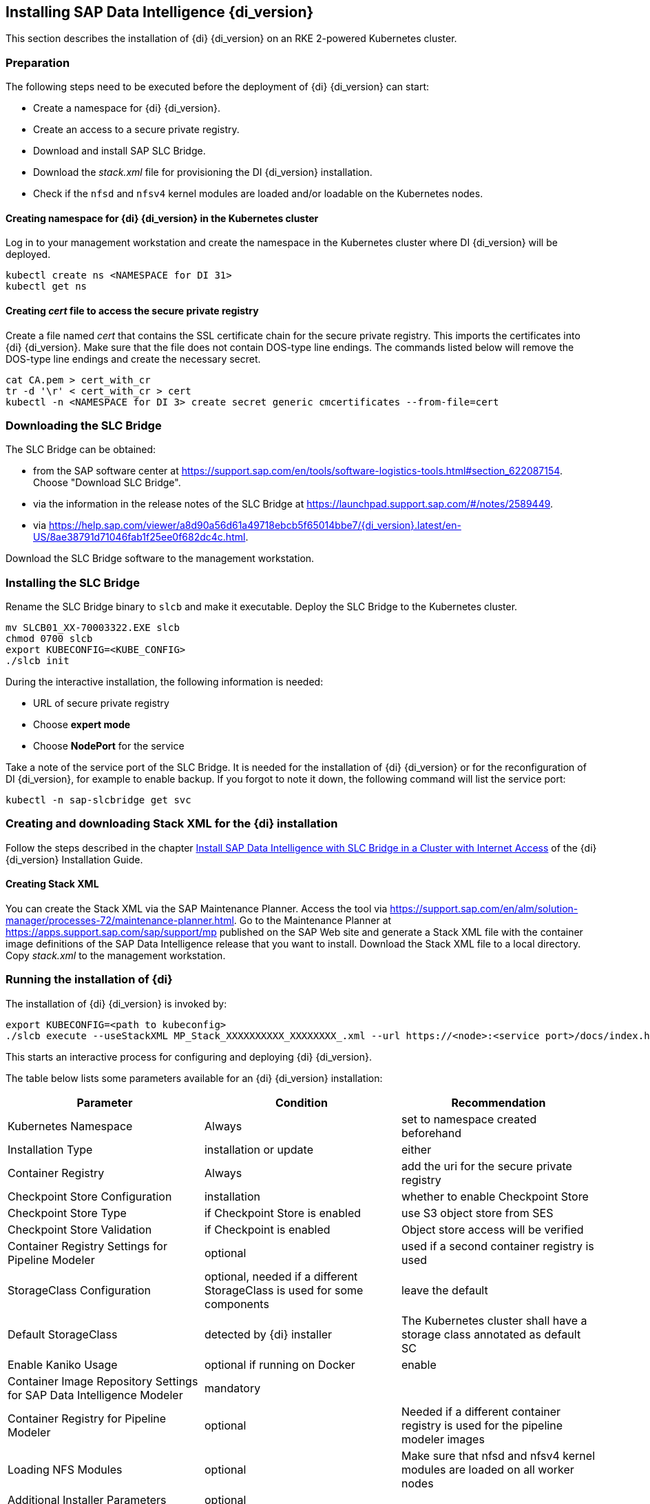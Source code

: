 [#DI_Install]

== Installing SAP Data Intelligence {di_version}

This section describes the installation of {di} {di_version} on an RKE 2-powered Kubernetes cluster.

=== Preparation

The following steps need to be executed before the deployment of {di} {di_version} can start:

* Create a namespace for {di} {di_version}.
* Create an access to a secure private registry.
* Download and install SAP SLC Bridge.
* Download the _stack.xml_ file for provisioning the DI {di_version} installation.
* Check if the `nfsd` and `nfsv4` kernel modules are loaded and/or loadable on the Kubernetes nodes.


==== Creating namespace for {di} {di_version} in the Kubernetes cluster

Log in to your management workstation and create the namespace in the Kubernetes cluster where DI {di_version} will be deployed.

[source, bash]
----
kubectl create ns <NAMESPACE for DI 31>
kubectl get ns
----

==== Creating _cert_ file to access the secure private registry

Create a file named _cert_ that contains the SSL certificate chain for the secure private registry.
This imports the certificates into {di} {di_version}. Make sure that the file does not contain DOS-type line endings. The commands listed below will remove the DOS-type line endings and create the necessary secret.
//TODO Uli check completeness of commands below

[source, bash]
----
cat CA.pem > cert_with_cr
tr -d '\r' < cert_with_cr > cert
kubectl -n <NAMESPACE for DI 3> create secret generic cmcertificates --from-file=cert
----


=== Downloading the SLC Bridge

The SLC Bridge can be obtained:

* from the SAP software center at https://support.sap.com/en/tools/software-logistics-tools.html#section_622087154. 
Choose "Download SLC Bridge".

* via the information in the release notes of the SLC Bridge at https://launchpad.support.sap.com/#/notes/2589449.

* via https://help.sap.com/viewer/a8d90a56d61a49718ebcb5f65014bbe7/{di_version}.latest/en-US/8ae38791d71046fab1f25ee0f682dc4c.html.

Download the SLC Bridge software to the management workstation.


=== Installing the SLC Bridge

Rename the SLC Bridge binary to `slcb` and make it executable. Deploy the SLC Bridge to the Kubernetes cluster.

[source, bash]
----
mv SLCB01_XX-70003322.EXE slcb
chmod 0700 slcb
export KUBECONFIG=<KUBE_CONFIG>
./slcb init
----

During the interactive installation, the following information is needed:

* URL of secure private registry
* Choose *expert mode*
* Choose *NodePort* for the service

Take a note of the service port of the SLC Bridge. It is needed for the installation of {di} {di_version} or for the reconfiguration of DI {di_version}, 
for example to enable backup. If you forgot to note it down, the following command will list the service port:
// FIXME add screenshot / command line showing result service port > 30000
[source, bash]
----
kubectl -n sap-slcbridge get svc
----

=== Creating and downloading Stack XML for the {di} installation

Follow the steps described in the chapter
https://help.sap.com/viewer/a8d90a56d61a49718ebcb5f65014bbe7/{di_version}.latest/en-US/7e4847e241c340b3a3c50a5db11b46e2.html[Install SAP Data Intelligence with SLC Bridge in a Cluster with Internet Access]
of the {di} {di_version} Installation Guide.

==== Creating Stack XML

You can create the Stack XML via the SAP Maintenance Planner. Access the tool via https://support.sap.com/en/alm/solution-manager/processes-72/maintenance-planner.html.
Go to the Maintenance Planner at https://apps.support.sap.com/sap/support/mp published on the SAP Web site 
and generate a Stack XML file with the container image definitions of the SAP Data Intelligence release that you want to install. 
Download the Stack XML file to a local directory. Copy _stack.xml_ to the management workstation.


=== Running the installation of {di}

The installation of {di} {di_version} is invoked by:

[source, bash]
----
export KUBECONFIG=<path to kubeconfig>
./slcb execute --useStackXML MP_Stack_XXXXXXXXXX_XXXXXXXX_.xml --url https://<node>:<service port>/docs/index.html
----

This starts an interactive process for configuring and deploying {di} {di_version}.

The table below lists some parameters available for an {di} {di_version} installation:

[cols="3",options="header"]
|===
| Parameter| Condition | Recommendation
| Kubernetes Namespace | Always | set to namespace created beforehand
| Installation Type | installation or update| either
| Container Registry| Always | add the uri for the secure private registry
| Checkpoint Store Configuration| installation | whether to enable Checkpoint Store
| Checkpoint Store Type |if Checkpoint Store is enabled | use S3 object store from SES
| Checkpoint Store Validation |if Checkpoint is enabled | Object store access will be verified
| Container Registry Settings for Pipeline Modeler |optional| used if a second container registry is used
| StorageClass Configuration |optional, needed if a different StorageClass is used for some components| leave the default
| Default StorageClass |detected by {di} installer| The Kubernetes cluster shall have a storage class annotated as default SC
| Enable Kaniko Usage |optional if running on Docker| enable
| Container Image Repository Settings for SAP Data Intelligence Modeler|mandatory|
| Container Registry for Pipeline Modeler |optional| Needed if a different container registry is used for the pipeline modeler images
| Loading NFS Modules |optional| Make sure that nfsd and nfsv4 kernel modules are loaded on all worker nodes
| Additional Installer Parameters |optional|
|===

For more details about input parameters for an {di} {di_version} installation, visit the section
https://help.sap.com/viewer/a8d90a56d61a49718ebcb5f65014bbe7/{di_version}.latest/en-US/abfa9c73f7704de2907ea7ff65e7a20a.html[Required Input Parameters]
of the SAP Data Intelligence Installation Guide.


=== Post-installation tasks

After the installation workflow is successfully finished, you need to carry out some additional tasks:
// FIXME Formulierung

* Obtain or create an SSL certificate to securely access the {di} installation:

** Create a certificate request using `openssl`, for example:
+
[source, bash]
----
openssl req -newkey rsa:2048 -keyout <hostname>.key -out <hostname>.csr
----

** Decrypt the key: 
+
[source, bash]
----
openssl rsa -in <hostname>.key -out decrypted-<hostname>.key
----

** Let a CA sign the <hostname>.csr
You will receive  a <hostname>.crt.

** Create a secret from the certificate and the key in the {di} 3 namespace:
+
[source, bash]
----
export NAMESPACE=<{di} 3 namespace>
kubectl -n $NAMESPACE create secret tls vsystem-tls-certs --key  decrypted-<hostname>.key--cert <hostname>.crt
----

* Deploy an `nginx-ingress` controller:

** For more information, see https://kubernetes.github.io/ingress-nginx/deploy/#bare-metal.

** Create the `nginx-ingress` controller as a *nodePort* service according to the Ingress `nginx` documentation:
+
[source, bash]
----
kubectl apply -f https://raw.githubusercontent.com/kubernetes/ingress-nginx/controller-v0.46.0/deploy/static/provider/baremetal/deploy.yaml
----

** Determine the port the `nginx` controller is redirecting HTTPS to:
+
[source, bash]
----
kubectl -n ingress-nginx get svc ingress-nginx-controller
----
+
The output should be similar to the below:
+
[source, bash]
----
kubectl -n ingress-nginx get svc ingress-nginx-controller
----

----
NAME                       TYPE       CLUSTER-IP    EXTERNAL-IP   PORT(S)                      AGE
ingress-nginx-controller   NodePort   10.43.86.90   <none>        80:31963/TCP,443:{di_version}06/TCP   53d
----
+
In our example here, the TLS port is be {di_version}06. Note the port IP down as you will need it to access the {di} installation from the outside.

* Create an Ingress to access the {di} installation:
+
[source, bash]
----
cat <<EOF > ingress.yaml
apiVersion: extensions/v1beta1
kind: Ingress
metadata:
  annotations:
    kubernetes.io/ingress.class: nginx
    nginx.ingress.kubernetes.io/force-ssl-redirect: "true"
    nginx.ingress.kubernetes.io/secure-backends: "true"
    nginx.ingress.kubernetes.io/backend-protocol: HTTPS
    nginx.ingress.kubernetes.io/proxy-body-size: "0"
    nginx.ingress.kubernetes.io/proxy-buffer-size: 16k
    nginx.ingress.kubernetes.io/proxy-connect-timeout: "30"
    nginx.ingress.kubernetes.io/proxy-read-timeout: "1800"
    nginx.ingress.kubernetes.io/proxy-send-timeout: "1800"
  name: vsystem
spec:
  rules:
  - host: "<hostname FQDN must match SSL certificate"
    http:
      paths:
      - backend:
          serviceName: vsystem
          servicePort: 8797
        path: /
  tls:
  - hosts:
    - "<hostname FQDN must match SSL certificate>"
    secretName: vsystem-tls-certs
EOF
kubectl apply -f ingress.yaml
----

* Connecting to \https://hostname:<ingress service port> brings up the {di} login dialog. 


=== Testing the {di} 3 installation

Finally, the {di} 3 installation should be verified with some very basic tests:

* Log in to {di}'s launchpad

* Create example pipeline

* Create ML Scenario

* Test machine learning

* Download `vctl`

For details, see the
https://help.sap.com/viewer/a8d90a56d61a49718ebcb5f65014bbe7/{di_version}.latest/en-US/1551785f3d7e4d37af7fe99185f7acb6.html[{di} 3 Installation Guide]


== Maintenance tasks

This section provides some tips about what should and could be done to maintain the Kubernetes cluster, 
the operating system and the {di} 3 deployment.

=== Backup

It is good practice to keep backups of all relevant data to be able to restore the environment in case of a failure. 
To perform regular backups, follow the instructions as outlined in the respective documentation below:

* For RKE 2, consult section https://rancher.com/docs/rke/latest/en/etcd-snapshots/[Backups and Disaster Recovery]
* SAP Data Intelligence 3 can be configured to create regular backups. For more information, visit help.sap.com:
+
https://help.sap.com/viewer/a8d90a56d61a49718ebcb5f65014bbe7/{di_version}.latest/en-US/e8d4c33e6cd648b0af9fd674dbf6e76c.html.


=== Upgrade or update

This section explains how you can keep your installation of {di}, RKE 2 and {sles} up-to-date.

==== Updating the operating system

To obtain updates for {sles} {sles_version}, 
the installation must be registered either to SUSE Customer Center, an SMT or RMT server, or SUSE Manager with a valid subscription.

* {sles} {sles_version} can be updated on the command line using `zypper`:
+
[source, bash]
----
sudo zypper ref -s
sudo zypper lu
sudo zypper patch
----

* Other methods for updating {sles} {sles_version} are described in the https://documentation.suse.com/sles[product documentation].

If an update requires a reboot of the server, make sure that this can be done safely.

* For example, block access to {di}, and drain and cordon the Kubernetes node before rebooting:
+
[source, bash]
----
kubectl edit ingress <put in some dummy port>
kubectl drain <node>
----

* Check the status of the node:
+
[source, bash]
----
kubectl get node <node>
----
+
The node should be marked as *not schedulable*.

* On RKE 2 master nodes, run the command:
+
[source, bash]
----
sudo systemctl stop rke2-server
----

* On RKE 2 worker nodes, run the command:
+
[source, bash]
----
sudo systemctl stop rke2-agent
----

* Update {sles} {sles_version}:
+
[source, bash]
----
ssh node
sudo zypper patch
----

* Reboot the nodes if necessary or start the appropriate RKE 2 service.

** On master nodes, run the command:
+
[source, bash]
----
sudo systemctl start rke2-server
----

** On worker nodes, run the command:
+
[source, bash]
----
sudo systemctl start rke2-agent
----
 
* Check if the respective nodes are back and uncordon them.
+
[source, bash]
----
kubectl get nodes
kubectl uncordon <node>
----